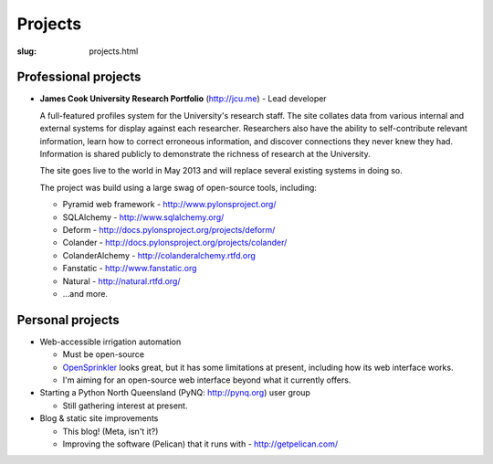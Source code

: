 Projects
########

:slug: projects.html

Professional projects
~~~~~~~~~~~~~~~~~~~~~

* **James Cook University Research Portfolio** (http://jcu.me) - Lead developer

  A full-featured profiles system for the University's research staff.  The site
  collates data from various internal and external systems for display against
  each researcher.  Researchers also have the ability to self-contribute relevant
  information, learn how to correct erroneous information, and discover connections
  they never knew they had. Information is shared publicly to demonstrate the richness
  of research at the University. 

  The site goes live to the world in May 2013 and will replace several existing
  systems in doing so.

  The project was build using a large swag of open-source tools, including:

  * Pyramid web framework - http://www.pylonsproject.org/
  * SQLAlchemy - http://www.sqlalchemy.org/
  * Deform - http://docs.pylonsproject.org/projects/deform/
  * Colander - http://docs.pylonsproject.org/projects/colander/
  * ColanderAlchemy - http://colanderalchemy.rtfd.org
  * Fanstatic - http://www.fanstatic.org 
  * Natural - http://natural.rtfd.org/
  * ...and more.


Personal projects
~~~~~~~~~~~~~~~~~

* Web-accessible irrigation automation

  * Must be open-source
  * `OpenSprinkler <http://www.opensprinkler.com/>`_ looks great, but it has some
    limitations at present, including how its web interface works.
  * I'm aiming for an open-source web interface beyond what it currently offers.

* Starting a Python North Queensland (PyNQ: http://pynq.org) user group

  * Still gathering interest at present.

* Blog & static site improvements

  * This blog!  (Meta, isn't it?)
  * Improving the software (Pelican) that it runs with - http://getpelican.com/

